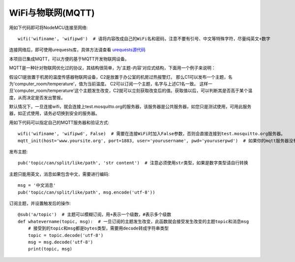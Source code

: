 WiFi与物联网(MQTT)
=========================

用如下代码即可将NodeMCU连接至网络::

    wifi('wifiname', 'wifipwd')  # 请将内容改成自己的WiFi名和密码，注意不要有引号、中文等特殊字符，尽量纯英文+数字

连接网络后，即可使用urequests库，具体方法请查看 `urequests源代码 <https://github.com/micropython/micropython-lib/blob/master/urequests/urequests.py>`_

本项目已集成MQTT，可以方便的基于MQTT开发物联网设备。

MQTT是一种针对物联网优化过的协议，其结构很简单，为'主题-内容'对应式结构，下面用一个例子来说明：

假设C1是放置于机房的温度传感器物联网设备，C2是放置于办公室的机房过热报警灯。
那么C1可以发布一个主题，名为'computer_room/temperature'，值为当前温度。
C2可以订阅一个主题，名字与上述C1名一致。
这样一旦'computer_room/temperature'这个主题发生改变，C2就可以立刻获取改变后的值。获取值以后，可以判断其是否高于某个温度，从而决定是否发出警报。

默认情况下，一旦连接wifi，就会连接上test.mosquitto.org的服务器，该服务器是公共服务器，如您只是测试使用，可用此服务器，如正式使用，请务必切换到安全的服务器。

用如下代码可以指定自己的MQTT服务器和验证方式::

    wifi('wifiname', 'wifipwd', False)  # 需要在连接WiFi时加入False参数，否则会直接连接到test.mosquitto.org服务器。
    mqtt_init(host='www.yoursite.org', port=1883, user='yourusername', pwd='youruserpwd')  # 如果你的mqtt服务器没有验证，则可以不填写mqtt_user与mqtt_pwd

发布主题::

    pub('topic/can/split/like/path', 'str content')  # 注意必须使用str类型，如果是数字类型请自行转换

主题只能用英文，消息如果包含中文，需要进行编码::

    msg = '中文消息'
    pub('topic/can/split/like/path', msg.encode('utf-8'))

订阅主题，并设置触发后的操作::

    @sub('a/topic')  # 主题可以模糊订阅，用+表示一个级数，#表示多个级数
    def whatevername(topic, msg):  # 一旦订阅的主题发生改变，此函数就会接受发生改变的主题topic和消息msg
        # 接受到的topic和msg都是bytes类型，需要用decode转成字符串类型
        topic = topic.decode('utf-8')
        msg = msg.decode('utf-8')  
        print(topic, msg)

